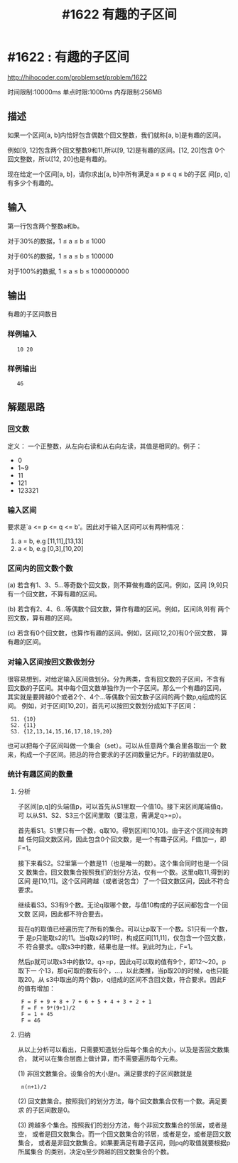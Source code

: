 # -*- coding:utf-8 -*-
#+OPTIONS: h:3 toc:3 num:3 ^:{}
#+STARTUP: indent content
#+TITLE: #1622 有趣的子区间

* #1622 : 有趣的子区间

http://hihocoder.com/problemset/problem/1622

时间限制:10000ms
单点时限:1000ms
内存限制:256MB

** 描述

如果一个区间[a, b]内恰好包含偶数个回文整数，我们就称[a, b]是有趣的区间。

例如[9, 12]包含两个回文整数9和11,所以[9, 12]是有趣的区间。[12, 20]包含
0个回文整数，所以[12, 20]也是有趣的。

现在给定一个区间[a, b]，请你求出[a, b]中所有满足a ≤ p ≤ q ≤ b的子区
间[p, q]有多少个有趣的。

** 输入

第一行包含两个整数a和b。  

对于30%的数据，1 ≤ a ≤ b ≤ 1000  

对于60%的数据，1 ≤ a ≤ b ≤ 100000  

对于100%的数据, 1 ≤ a ≤ b ≤ 1000000000

** 输出

有趣的子区间数目

*** 样例输入

:    10 20

*** 样例输出

:    46

** 解题思路

*** 回文数

定义： 一个正整数，从左向右读和从右向左读，其值是相同的。例子：
+  0
+  1~9
+  11
+  121
+  123321


*** 输入区间

要求是`a <= p <= q <= b'。因此对于输入区间可以有两种情况：
1.   a = b, e.g [11,11],[13,13]
2.   a < b, e.g [0,3],[10,20]


*** 区间内的回文数个数

(a) 若含有1、3、5...等奇数个回文数，则不算做有趣的区间。例如，区间
[9,9]只有一个回文数，不算有趣的区间。

(b) 若含有2、4、6...等偶数个回文数，算作有趣的区间。例如，区间[8,9]有
两个回文数，算有趣的区间。

(c) 若含有0个回文数，也算作有趣的区间。例如，区间[12,20]有0个回文数，
算有趣的区间。


*** 对输入区间按回文数做划分

很容易想到，对给定输入区间做划分。分为两类，含有回文数的子区间，不含有
回文数的子区间。其中每个回文数单独作为一个子区间。那么一个有趣的区间，
其实就是要跨越0个或者2个、4个...等偶数个回文数子区间的两个数p,q组成的区间。
例如，对于区间[10,20]，首先可以按回文数划分成如下子区间：
:  S1. {10}
:  S2. {11}
:  S3. {12,13,14,15,16,17,18,19,20}
也可以把每个子区间叫做一个集合（set）。可以从任意两个集合里各取出一个
数来，构成一个子区间。把总的符合要求的子区间数量记为F。F的初值就是0。

*** 统计有趣区间的数量

**** 分析
子区间[p,q]的头端值p，可以首先从S1里取一个值10。接下来区间尾端值q，可
以从S1、S2、S3三个区间里取（要注意，需满足q>=p）。

首先看S1。S1里只有一个数，q取10。得到区间[10,10]。由于这个区间没有跨越
任何回文数区间，因此包含0个回文数，是一个有趣子区间。F值加一，即F=1。

接下来看S2。S2里第一个数是11（也是唯一的数）。这个集合同时也是一个回文
数集合。回文数集合按照我们的划分方法，仅有一个数。这里q取11,得到的区间
是[10,11]。这个区间跨越（或者说包含）了一个回文数区间，因此不符合要求。

继续看S3。S3有9个数。无论q取哪个数，与值10构成的子区间都包含一个回文数
区间，因此都不符合要去。

现在q的取值已经遍历完了所有的集合。可以让p取下一个数。S1只有一个数，于
是p只能取s2的11。当q取s2的11时，构成区间[11,11]，仅包含一个回文数，不
符合要求。q取s3中的数，结果也是一样。到此时为止，F=1。

然后p就可以取s3中的数12。q>=p，因此q可以取的值有9个，即12～20。p取下一
个13，那q可取的数有8个，...，以此类推，当p取20的时候，q也只能取20。从
s3中取出的两个数p，q组成的区间不含回文数，符合要求。因此F的值有增加：
:  F = F + 9 + 8 + 7 + 6 + 5 + 4 + 3 + 2 + 1 
:  F = F + 9*(9+1)/2
:  F = 1 + 45
:  F = 46

**** 归纳

从以上分析可以看出，只需要知道划分后每个集合的大小，以及是否回文数集合，
就可以在集合层面上做计算，而不需要遍历每个元素。

(1) 非回文数集合。设集合的大小是n。满足要求的子区间数就是
:  n(n+1)/2

(2) 回文数集合。按照我们的划分方法，每个回文数集合仅有一个数。满足要求
的子区间数是0。

(3) 跨越多个集合。按照我们的划分方法，每个非回文数集合的邻居，或者是空，
或者是回文数集合。而一个回文数集合的邻居，或者是空，或者是回文数集合，
或者是非回文数集合。如果要满足有趣子区间，则pq的取值就要根据p所属集合
的类别，决定q至少跨越的回文数集合的个数。



